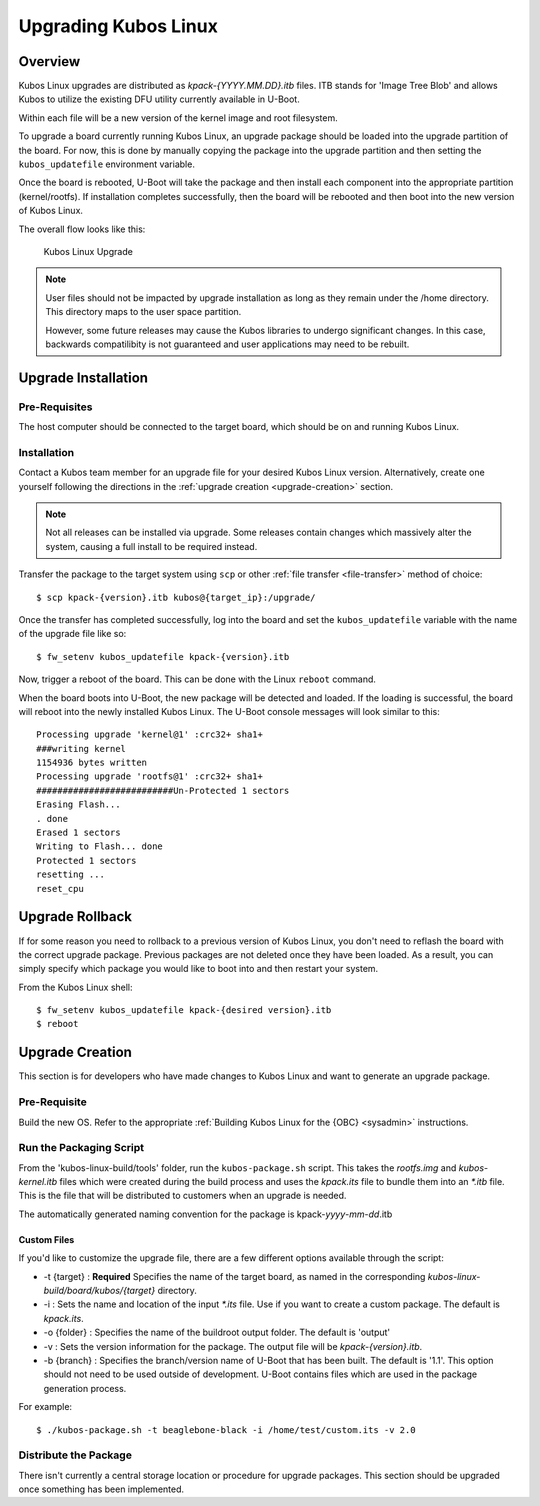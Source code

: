 Upgrading Kubos Linux
=====================

Overview
--------

Kubos Linux upgrades are distributed as `kpack-{YYYY.MM.DD}.itb` files.
ITB stands for 'Image Tree Blob' and allows Kubos to utilize the
existing DFU utility currently available in U-Boot.

Within each file will be a new version of the kernel image and root
filesystem.

To upgrade a board currently running Kubos Linux, an upgrade package
should be loaded into the upgrade partition of the board.
For now, this is done by manually copying the package into the upgrade
partition and then setting the ``kubos_updatefile`` environment variable.

Once the board is rebooted, U-Boot will take the package and then
install each component into the appropriate partition (kernel/rootfs).
If installation completes successfully, then the board will be rebooted
and then boot into the new version of Kubos Linux.

The overall flow looks like this:

.. figure:: ../../images/kubos_linux_upgrade.png
   :alt: Kubos Linux Upgrade

   Kubos Linux Upgrade

.. note::

    User files should not be impacted by upgrade installation as long as
    they remain under the /home directory. This directory maps to the
    user space partition.
    
    However, some future releases may cause the Kubos libraries to undergo
    significant changes. In this case, backwards compatilibity is not
    guaranteed and user applications may need to be rebuilt.

.. _upgrade-installation:

Upgrade Installation
--------------------

Pre-Requisites
~~~~~~~~~~~~~~

The host computer should be connected to the target board, which should
be on and running Kubos Linux.

Installation
~~~~~~~~~~~~

Contact a Kubos team member for an upgrade file for your desired Kubos Linux version.
Alternatively, create one yourself following the directions in the :ref:`upgrade creation <upgrade-creation>`
section.

.. note::

    Not all releases can be installed via upgrade. Some releases contain
    changes which massively alter the system, causing a full install to be
    required instead.


Transfer the package to the target system using ``scp`` or other :ref:`file transfer <file-transfer>`
method of choice::

   $ scp kpack-{version}.itb kubos@{target_ip}:/upgrade/

Once the transfer has completed successfully, log into the board and set the ``kubos_updatefile``
variable with the name of the upgrade file like so::

    $ fw_setenv kubos_updatefile kpack-{version}.itb

Now, trigger a reboot of the board. This can be done with the Linux ``reboot`` command.

When the board boots into U-Boot, the new package will be detected and
loaded. If the loading is successful, the board will reboot into the
newly installed Kubos Linux. The U-Boot console messages will look
similar to this:

::

    Processing upgrade 'kernel@1' :crc32+ sha1+ 
    ###writing kernel
    1154936 bytes written
    Processing upgrade 'rootfs@1' :crc32+ sha1+ 
    ##########################Un-Protected 1 sectors
    Erasing Flash...
    . done
    Erased 1 sectors
    Writing to Flash... done
    Protected 1 sectors
    resetting ...
    reset_cpu
    
.. _upgrade-rollback:

Upgrade Rollback
----------------

If for some reason you need to rollback to a previous version of Kubos
Linux, you don't need to reflash the board with the correct upgrade
package. Previous packages are not deleted once they have been loaded.
As a result, you can simply specify which package you would like to boot
into and then restart your system.

From the Kubos Linux shell:

::

    $ fw_setenv kubos_updatefile kpack-{desired version}.itb
    $ reboot

.. _upgrade-creation:

Upgrade Creation
----------------

This section is for developers who have made changes to Kubos Linux and
want to generate an upgrade package.

Pre-Requisite
~~~~~~~~~~~~~

Build the new OS.
Refer to the appropriate :ref:`Building Kubos Linux for the {OBC} <sysadmin>` instructions.

Run the Packaging Script
~~~~~~~~~~~~~~~~~~~~~~~~

From the 'kubos-linux-build/tools' folder, run the ``kubos-package.sh``
script.
This takes the `rootfs.img` and `kubos-kernel.itb` files which were created during the build
process and uses the `kpack.its` file to bundle them into an `\*.itb` file.
This is the file that will be distributed to customers when an upgrade is needed.

The automatically generated naming convention for the package is
kpack-*yyyy*-*mm*-*dd*.itb

Custom Files
^^^^^^^^^^^^

If you'd like to customize the upgrade file, there are a few different
options available through the script:

-  -t {target} : **Required** Specifies the name of the target board,
   as named in the corresponding `kubos-linux-build/board/kubos/{target}`
   directory.
-  -i : Sets the name and location of the input `\*.its` file. Use if you
   want to create a custom package. The default is *kpack.its*.
-  -o {folder} : Specifies the name of the buildroot output folder. The
   default is 'output'
-  -v : Sets the version information for the package. The output file
   will be `kpack-{version}.itb`.
-  -b {branch} : Specifies the branch/version name of U-Boot that has been
   built. The default is '1.1'. This option should not need to be
   used outside of development. U-Boot contains files which are used in
   the package generation process.

For example:

::

    $ ./kubos-package.sh -t beaglebone-black -i /home/test/custom.its -v 2.0

Distribute the Package
~~~~~~~~~~~~~~~~~~~~~~

There isn't currently a central storage location or procedure for upgrade packages.
This section should be upgraded once something has been implemented.
